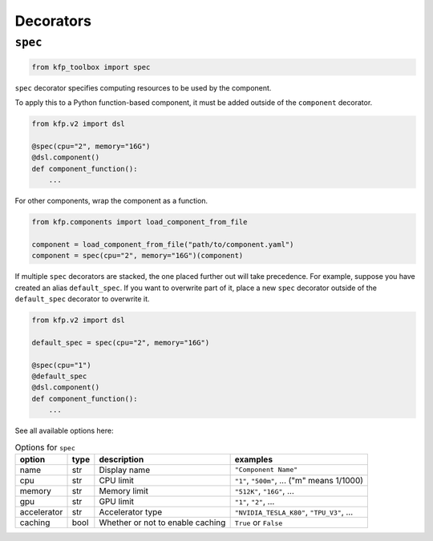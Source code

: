 Decorators
==========

``spec``
--------

.. code-block:: python

    from kfp_toolbox import spec

``spec`` decorator specifies computing resources to be used by the component.

To apply this to a Python function-based component, it must be added outside of the ``component`` decorator.

.. code-block:: python

    from kfp.v2 import dsl

    @spec(cpu="2", memory="16G")
    @dsl.component()
    def component_function():
        ...

For other components, wrap the component as a function.

.. code-block:: python

    from kfp.components import load_component_from_file

    component = load_component_from_file("path/to/component.yaml")
    component = spec(cpu="2", memory="16G")(component)

If multiple ``spec`` decorators are stacked, the one placed further out will take precedence. For example, suppose you have created an alias ``default_spec``. If you want to overwrite part of it, place a new ``spec`` decorator outside of the ``default_spec`` decorator to overwrite it.

.. code-block:: python

    from kfp.v2 import dsl

    default_spec = spec(cpu="2", memory="16G")

    @spec(cpu="1")
    @default_spec
    @dsl.component()
    def component_function():
        ...

See all available options here:

.. list-table:: Options for ``spec``
    :header-rows: 1

    * - option
      - type
      - description
      - examples
    * - name
      - str
      - Display name
      - ``"Component Name"``
    * - cpu
      - str
      - CPU limit
      - ``"1"``, ``"500m"``, ... ("m" means 1/1000)
    * - memory
      - str
      - Memory limit
      - ``"512K"``, ``"16G"``, ...
    * - gpu
      - str
      - GPU limit
      - ``"1"``, ``"2"``, ...
    * - accelerator
      - str
      - Accelerator type
      - ``"NVIDIA_TESLA_K80"``, ``"TPU_V3"``, ...
    * - caching
      - bool
      - Whether or not to enable caching
      - ``True`` or ``False``
